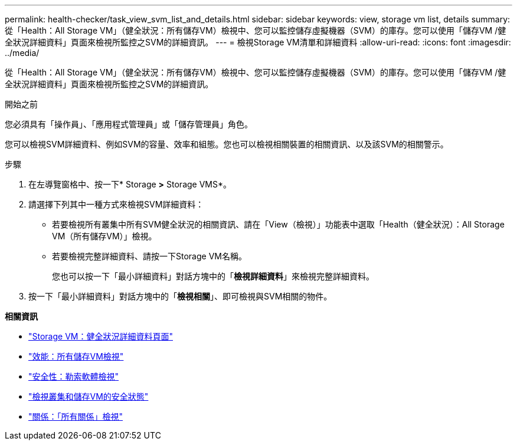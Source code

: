 ---
permalink: health-checker/task_view_svm_list_and_details.html 
sidebar: sidebar 
keywords: view, storage vm list, details 
summary: 從「Health：All Storage VM」（健全狀況：所有儲存VM）檢視中、您可以監控儲存虛擬機器（SVM）的庫存。您可以使用「儲存VM /健全狀況詳細資料」頁面來檢視所監控之SVM的詳細資訊。 
---
= 檢視Storage VM清單和詳細資料
:allow-uri-read: 
:icons: font
:imagesdir: ../media/


[role="lead"]
從「Health：All Storage VM」（健全狀況：所有儲存VM）檢視中、您可以監控儲存虛擬機器（SVM）的庫存。您可以使用「儲存VM /健全狀況詳細資料」頁面來檢視所監控之SVM的詳細資訊。

.開始之前
您必須具有「操作員」、「應用程式管理員」或「儲存管理員」角色。

您可以檢視SVM詳細資料、例如SVM的容量、效率和組態。您也可以檢視相關裝置的相關資訊、以及該SVM的相關警示。

.步驟
. 在左導覽窗格中、按一下* Storage *>* Storage VMS*。
. 請選擇下列其中一種方式來檢視SVM詳細資料：
+
** 若要檢視所有叢集中所有SVM健全狀況的相關資訊、請在「View（檢視）」功能表中選取「Health（健全狀況）：All Storage VM（所有儲存VM）」檢視。
** 若要檢視完整詳細資料、請按一下Storage VM名稱。
+
您也可以按一下「最小詳細資料」對話方塊中的「*檢視詳細資料*」來檢視完整詳細資料。



. 按一下「最小詳細資料」對話方塊中的「*檢視相關*」、即可檢視與SVM相關的物件。


*相關資訊*

* link:../health-checker/reference_health_svm_details_page.html["Storage VM：健全狀況詳細資料頁面"]
* link:../performance-checker/performance-view-all.html#performance-all-storage-vms-view["效能：所有儲存VM檢視"]
* link:../health-checker/task_view_antiransomware_status_of_all_volumes_storage_vms.html#view-security-details-of-all-volumes-with-anti-ransomware-detection["安全性：勒索軟體檢視"]
* link:../health-checker/task_view_detailed_security_status_for_clusters_and_svms.html["檢視叢集和儲存VM的安全狀態"]
* link:../data-protection/reference_relationship_all_relationships_view.html["關係：「所有關係」檢視"]

